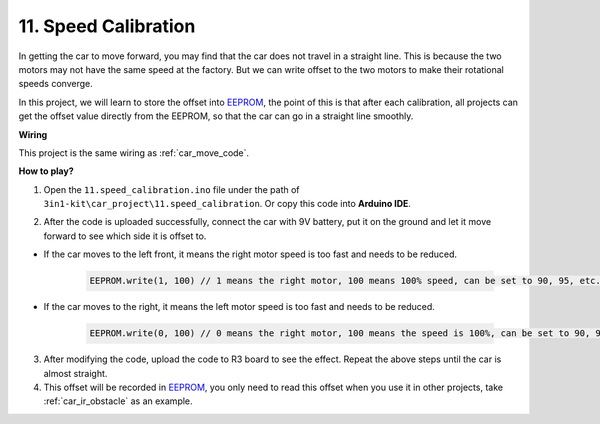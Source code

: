 .. _speed_calibration:

11. Speed Calibration
===========================

In getting the car to move forward, you may find that the car does not travel in a straight line.
This is because the two motors may not have the same speed at the factory. 
But we can write offset to the two motors to make their rotational speeds converge.

In this project, 
we will learn to store the offset into `EEPROM <https://docs.arduino.cc/learn/built-in-libraries/eepromfor>`_, the point of this is that after each calibration, 
all projects can get the offset value directly from the EEPROM, 
so that the car can go in a straight line smoothly.


**Wiring**

This project is the same wiring as :ref:`car_move_code`.



**How to play?**

1. Open the ``11.speed_calibration.ino`` file under the path of ``3in1-kit\car_project\11.speed_calibration``. Or copy this code into **Arduino IDE**.

.. raw:: html

    <iframe src=https://create.arduino.cc/editor/sunfounder01/66dc7ee5-31a5-418e-9aa2-43e7820cf5e6/preview?embed style="height:510px;width:100%;margin:10px 0" frameborder=0></iframe>


2. After the code is uploaded successfully, connect the car with 9V battery, put it on the ground and let it move forward to see which side it is offset to.

* If the car moves to the left front, it means the right motor speed is too fast and needs to be reduced.

    .. code-block:: arduino

        EEPROM.write(1, 100) // 1 means the right motor, 100 means 100% speed, can be set to 90, 95, etc., depending on the actual situation.

* If the car moves to the right, it means the left motor speed is too fast and needs to be reduced.

    .. code-block:: arduino

        EEPROM.write(0, 100) // 0 means the right motor, 100 means the speed is 100%, can be set to 90, 95, etc., depending on the actual situation. 3.

3. After modifying the code, upload the code to R3 board to see the effect. Repeat the above steps until the car is almost straight.

4. This offset will be recorded in `EEPROM <https://docs.arduino.cc/learn/built-in-libraries/eepromfor>`_, you only need to read this offset when you use it in other projects, take :ref:`car_ir_obstacle` as an example.


.. code-block:: arduino
    :emphasize-lines: 1,3,4,27,28,50,51

    #include <EEPROM.h>

    float leftOffset = 1.0;
    float rightOffset = 1.0;

    const int in1 = 5;
    const int in2 = 6;
    const int in3 = 9;
    const int in4 = 10;

    const int rightIR = 7;
    const int leftIR = 8;

    void setup() {
        Serial.begin(9600);

        //motor
        pinMode(in1, OUTPUT);
        pinMode(in2, OUTPUT);
        pinMode(in3, OUTPUT);
        pinMode(in4, OUTPUT);

        //IR obstacle
        pinMode(leftIR, INPUT);
        pinMode(rightIR, INPUT);

        leftOffset = EEPROM.read(0) * 0.01;//read the offset of the left motor
        rightOffset = EEPROM.read(1) * 0.01;//read the offset of the right motor
    }

    void loop() {

        int left = digitalRead(leftIR);   // 0: Obstructed  1: Empty
        int right = digitalRead(rightIR);
        int speed = 150;

        if (!left && right) {
            backLeft(speed);
        } else if (left && !right) {
            backRight(speed);
        } else if (!left && !right) {
            moveBackward(speed);
        } else {
            moveForward(speed);
        }
    }

    void moveForward(int speed) {
        analogWrite(in1, 0);
        analogWrite(in2, int(speed * leftOffset));
        analogWrite(in3, int(speed * rightOffset));
        analogWrite(in4, 0);
    }

    void moveBackward(int speed) {
        analogWrite(in1, speed);
        analogWrite(in2, 0);
        analogWrite(in3, 0);
        analogWrite(in4, speed);
    }

    void backLeft(int speed) {
        analogWrite(in1, speed);
        analogWrite(in2, 0);
        analogWrite(in3, 0);
        analogWrite(in4, 0);
    }

    void backRight(int speed) {
        analogWrite(in1, 0);
        analogWrite(in2, 0);
        analogWrite(in3, 0);
        analogWrite(in4, speed);
    }

